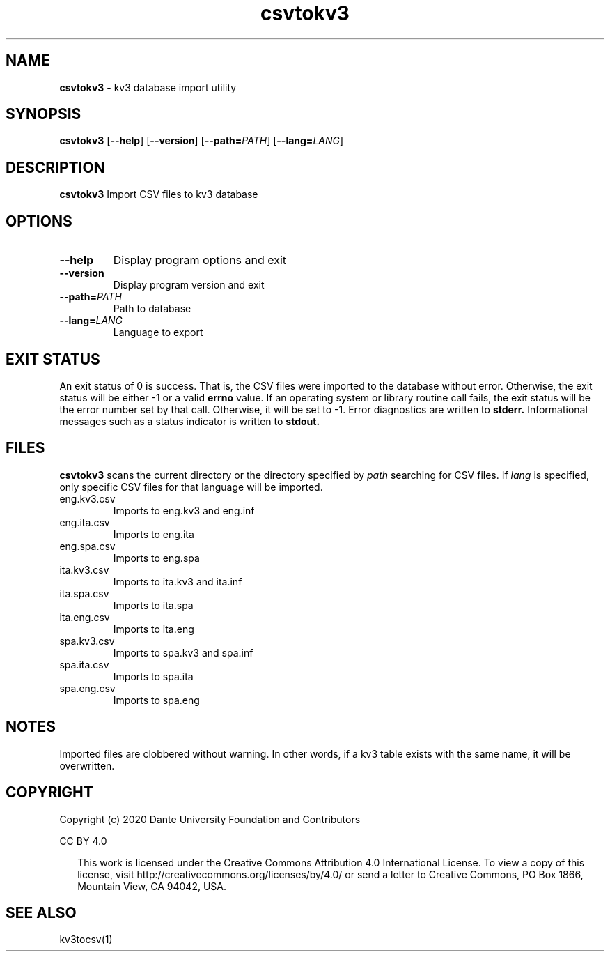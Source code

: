 .\"  Copyright (c) 2020 Dante University Foundation and Contributors
.\"
.\"  CC BY 4.0
.\"
.\"  This file is licensed under the Creative Commons Attribution 4.0 
.\"  International license.
.\"
.\"  You are free to:
.\"
.\"    Share --- copy and redistribute the material in any medium or format
.\" 
.\"    Adapt --- remix, transform, and build upon the material for any purpose,
.\"              even commercially
.\"
.\"  Under the following terms:
.\"
.\"    Attribution --- You must give appropriate credit, provide a link
.\"                    to the license, and indicate if changes were made. You
.\"                    may do so in any reasonable manner, but not in any way
.\"                    that suggests the licensor endorses you or your use.
.\"
.\"   Full text of this license can be found in 
.\"   '${KV3_HOME}/CC-BY-SA-4.0'or visit 
.\"   'http://creativecommons.org/licenses/by/4.0/' or send a letter 
.\"   to Creative Commons, PO Box 1866, Mountain View, CA 94042, USA.
.\"
.\"  Dante University Foundation
.\"  P.O. Box 812158
.\"  Wellesley, MA 02482
.\"  USA
.\"  www.danteuniversity.org
.\"
.TH csvtokv3 1 "Import CSV to kv3 database" "19 July 2020"
.SH NAME
\fBcsvtokv3\fR \- kv3 database import utility
.sp
.SH SYNOPSIS
.B csvtokv3
[\fB\-\-help\fR]
[\fB\-\-version\fR]
[\fB\-\-path=\fR\fIPATH\fR]
[\fB\-\-lang=\fR\fILANG\fR]
.SH DESCRIPTION
.PP
\fBcsvtokv3\fR Import CSV files to kv3 database 
.SH OPTIONS
.TP
\fB\-\-help\fR
Display program options and exit
.TP
\fB\-\-version\fR
Display program version and exit
.TP
\fB\-\-path=\fR\fIPATH\fR
Path to database
.TP
\fB\-\-lang=\fR\fILANG\fR
Language to export
.SH EXIT STATUS
An exit status of 0 is success. That is, the CSV files were
imported to the database without error. Otherwise, the exit status will be either -1 or a valid 
.BR errno
value. If an operating system or library routine call fails, the exit
status will be the error number set by that call. Otherwise, it will be
set to -1. Error diagnostics are written to
.BR stderr. 
Informational messages such as a status indicator is written to
.BR stdout.
.SH FILES
\fBcsvtokv3\fR scans the current directory or the directory specified
by \fIpath\fR searching for CSV files. If \fIlang\fR
is specified, only specific CSV files for that language will be imported.
.IP eng.kv3.csv
Imports to eng.kv3 and eng.inf
.IP eng.ita.csv
Imports to eng.ita
.IP eng.spa.csv
Imports to eng.spa
.IP ita.kv3.csv
Imports to ita.kv3 and ita.inf
.IP ita.spa.csv
Imports to ita.spa
.IP ita.eng.csv
Imports to ita.eng
.IP spa.kv3.csv
Imports to spa.kv3 and spa.inf
.IP spa.ita.csv
Imports to spa.ita
.IP spa.eng.csv
Imports to spa.eng
.SH NOTES
Imported files are clobbered without warning. In other words, if a 
kv3 table exists with the same name, it will be overwritten.
.SH COPYRIGHT
Copyright (c) 2020 Dante University Foundation and Contributors
.LP 
CC BY 4.0
.RS 2
.LP 
This work is licensed under the Creative Commons Attribution
4.0 International License. To view a copy of this license, visit
http://creativecommons.org/licenses/by/4.0/ or send a letter to Creative
Commons, PO Box 1866, Mountain View, CA 94042, USA.
.RS
.SH SEE ALSO 
kv3tocsv(1)
